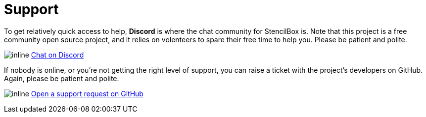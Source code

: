 = Support

To get relatively quick access to help, **Discord** is where the chat community for StencilBox is. Note that this project is a free community open source project, and it relies on volenteers to spare their free time to help you. Please be patient and polite.

image:icons/Discord.png[inline] link:https://discord.gg/jhYWWpNJ3v[Chat on Discord]

If nobody is online, or you're not getting the right level of support, you can raise a ticket with the project's developers on GitHub. Again, please be patient and polite.

image:icons/GitHub.png[inline] link:https://github.com/jamesread/StencilBox/issues/new?assignees=&labels=support&template=support_request.md&title=[Open a support request on GitHub]
